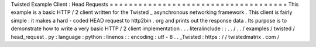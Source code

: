 Twisted
Example
Client
:
Head
Requests
=
=
=
=
=
=
=
=
=
=
=
=
=
=
=
=
=
=
=
=
=
=
=
=
=
=
=
=
=
=
=
=
=
=
=
=
=
This
example
is
a
basic
HTTP
/
2
client
written
for
the
Twisted
_
asynchronous
networking
framework
.
This
client
is
fairly
simple
:
it
makes
a
hard
-
coded
HEAD
request
to
http2bin
.
org
and
prints
out
the
response
data
.
Its
purpose
is
to
demonstrate
how
to
write
a
very
basic
HTTP
/
2
client
implementation
.
.
.
literalinclude
:
:
.
.
/
.
.
/
examples
/
twisted
/
head_request
.
py
:
language
:
python
:
linenos
:
:
encoding
:
utf
-
8
.
.
_Twisted
:
https
:
/
/
twistedmatrix
.
com
/
